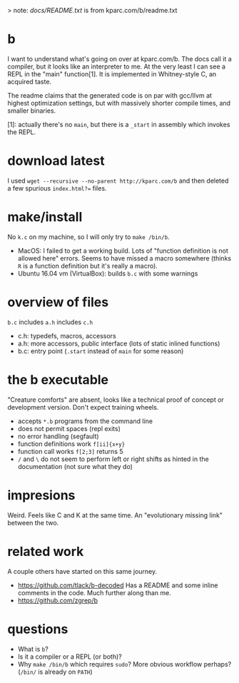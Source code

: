 > note: [[ddocs.txt][docs/README.txt]] is from kparc.com/b/readme.txt

* b
  I want to understand what's going on over at kparc.com/b.
  The docs call it a compiler, but it looks like an interpreter to me.
  At the very least I can see a REPL in the "main" function[1].
  It is implemented in Whitney-style C, an acquired taste.

  The readme claims that the generated code is on par with gcc/llvm at highest optimization settings, but with massively shorter compile times, and smaller binaries.

  [1]: actually there's no ~main~, but there is a ~_start~ in assembly which invokes the REPL.

* download latest
  I used ~wget --recursive --no-parent http://kparc.com/b~ and then deleted a few spurious ~index.html?=~ files.

* make/install
  No ~k.c~ on my machine, so I will only try to ~make /bin/b~.

  - MacOS: I failed to get a working build.
    Lots of "function definition is not allowed here" errors.
    Seems to have missed a macro somewhere (thinks ~R~ is a function definition but it's really a macro).
  - Ubuntu 16.04 vm (VirtualBox): builds ~b.c~ with some warnings

* overview of files
  ~b.c~ includes ~a.h~ includes ~c.h~

  - c.h:  typedefs, macros, accessors
  - a.h:  more accessors, public interface (lots of static inlined functions)
  - b.c:  entry point (~.start~ instead of ~main~ for some reason)

* the b executable
  "Creature comforts" are absent, looks like a technical proof of concept or development version.
  Don't expect training wheels.

  - accepts ~*.b~ programs from the command line
  - does not permit spaces (repl exits)
  - no error handling (segfault)
  - function definitions work ~f[ii]{x+y}~
  - function call works ~f[2;3]~ returns 5
  - ~/~ and ~\~ do not seem to perform left or right shifts as hinted in the documentation (not sure what they do)

* impresions
  Weird.
  Feels like C and K at the same time.
  An "evolutionary missing link" between the two.

* related work
A couple others have started on this same journey.

- https://github.com/tlack/b-decoded Has a README and some inline comments in the code.  Much further along than me.
- https://github.com/zgrep/b

* questions
  - What is ~b~?
  - Is it a compiler or a REPL (or both)?
  - Why ~make /bin/b~ which requires ~sudo~?  More obvious workflow perhaps? (~/bin/~ is already on ~PATH~)
